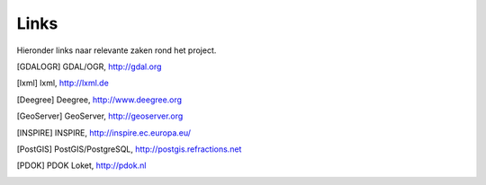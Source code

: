 .. _links:

*****
Links
*****

Hieronder links naar relevante zaken rond het project.

.. [GDALOGR] GDAL/OGR, http://gdal.org
.. [lxml] lxml, http://lxml.de
.. [Deegree] Deegree, http://www.deegree.org
.. [GeoServer] GeoServer, http://geoserver.org
.. [INSPIRE] INSPIRE, http://inspire.ec.europa.eu/
.. [PostGIS] PostGIS/PostgreSQL, http://postgis.refractions.net
.. [PDOK] PDOK Loket, http://pdok.nl
